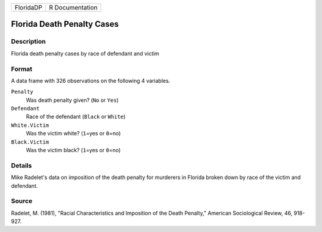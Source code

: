 +-----------+-----------------+
| FloridaDP | R Documentation |
+-----------+-----------------+

Florida Death Penalty Cases
---------------------------

Description
~~~~~~~~~~~

Florida death penalty cases by race of defendant and victim

Format
~~~~~~

A data frame with 326 observations on the following 4 variables.

``Penalty``
   Was death penalty given? (``No`` or ``Yes``)

``Defendant``
   Race of the defendant (``Black`` or ``White``)

``White.Victim``
   Was the victim white? (``1``\ =yes or ``0``\ =no)

``Black.Victim``
   Was the victim black? (``1``\ =yes or ``0``\ =no)

Details
~~~~~~~

Mike Radelet's data on imposition of the death penalty for murderers in
Florida broken down by race of the victim and defendant.

Source
~~~~~~

Radelet, M. (1981), "Racial Characteristics and Imposition of the Death
Penalty," American Sociological Review, 46, 918-927.

